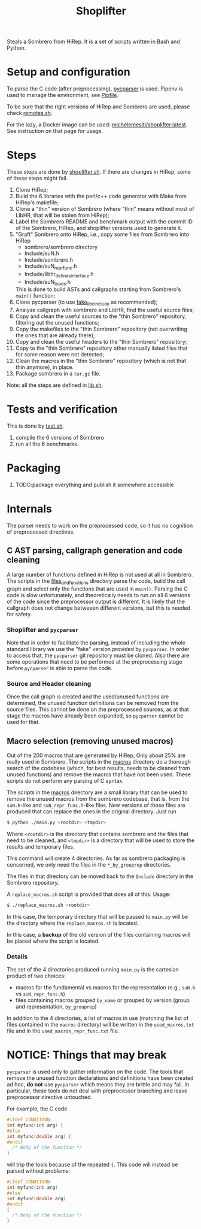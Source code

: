 #+TITLE: Shoplifter

Steals a Sombrero from HiRep.
It is a set of scripts written in Bash and Python.

* Setup and configuration
To parse the C code (after preprocessing), [[https://github.com/eliben/pycparser][pycparser]] is used.
Pipenv is used to manage the environment, see [[file:Pipfile][Pipfile]].

To be sure that the right versions
of HiRep and Sombrero
are used, please check [[file:remotes.sh][remotes.sh]].

For the lazy,
a Docker image can be used:
[[https://hub.docker.com/repository/docker/michelemesiti/shoplifter][michelemesiti/shoplifter:latest]].
See instruction on that page for usage.

* Steps
These steps are done by [[file:shoplifter.sh][shoplifter.sh]].
If there are changes in HiRep,
some of these steps might fail.

1. Clone HiRep;
2. Build the 6 libraries with the perl/c++ code generator
   with Make from HiRep's makefile;
3. Clone a "thin" version of Sombrero
   (where "thin" means without most of LibHR,
   that will be stolen from HiRep);
4. Label the Sombrero README and benchmark output with the commit ID of the
   Sombrero, HiRep, and shoplifter versions used to generate it.
5. "Graft" Sombrero onto HiRep,
   i.e., copy some files from Sombrero into HiRep
   - sombrero/sombrero directory
   - Include/suN.h
   - Include/sombrero.h
   - Include/suN_repr_func.h
   - Include/libhr_defines_interface.h
   - Include/suN_types.h
   This is done to build ASTs and callgraphs starting from Sombrero's ~main()~ function;
6. Clone pycparser (to use [[https://github.com/eliben/pycparser/tree/master/utils/fake_libc_include][fake_libc_include]] as recommended);
7. Analyse callgraph with sombrero and LibHR, 
   find the useful source files;
8. Copy and clean the useful sources 
   to the "thin Sombrero" repository, 
   filtering out the unused functions;
9. Copy the makefiles to the "thin Sombrero" repository 
   (not overwriting the ones that are already there);
10. Copy and clean the useful headers 
    to the "thin Sombrero" repository;
11. Copy to the "thin Sombrero" repository 
    other manually listed files 
    that for some reason were not detected;
12. Clean the macros in the "thin Sombrero" repository 
    (which is not that thin anymore), in place.
13. Package sombrero in a ~tar.gz~ file.

Note: all the steps are defined in [[file:lib.sh][lib.sh]].

* Tests and verification
This is done by [[file:test.sh][test.sh]].
1. compile the 6 versions of Sombrero
2. run all the 6 benchmarks.


* Packaging
1. TODO:package everything and publish it somewhere accessible

* Internals
The parser needs to work on the preprocessed code,
so it has no cognition of preprocessed directives.
** C AST parsing, callgraph generation and code cleaning
A large number of functions defined in HiRep
is not used at all in Sombrero.
The scripts in the [[file:files_and_functions][files_and_functions]] directory
parse the code, build the call graph
and select only the functions that are used in ~main()~.
Parsing the C code is slow unfortunately,
and theoretically needs to run on all 6 versions of the code
since the preprocessor output is different.
It is likely that the callgraph
does not change betweeen different versions,
but this is needed for safety.

*** Shoplifter and ~pycparser~
Note that in order to facilitate the parsing,
instead of including the whole standard library
we use the "fake" version provided by ~pycparser~.
In order to access that,
the ~pycparser~ git repository
must be cloned.
Also there are some operations
that need to be performed
at the preprocessing stage
before ~pycparser~ is able to parse the code.

*** Source and Header cleaning
Once the call graph is created
and the used/unused functions are determined,
the unused function definitions
can be removed from the source files.
This cannot be done on the preprocessed sources,
as at that stage the macros have already been expanded,
so ~pycparser~ cannot be used for that.

** Macro selection (removing unused macros)
Out of the 200 macros that are generated by HiRep,
Only about 25% are really used in Sombrero.
The scripts in the [[file:macros/][macros]] directory
do a thorough search of the codebase
(which, for best results,
needs to be cleaned from unused functions)
and remove the macros that have not been used.
These scripts do not perform any parsing of C syntax.

The scripts in the [[file:macros/][macros]] directory
are a small library that can be used
to remove the unused macros from the sombrero codebase,
that is,
from the ~suN.h~-like and ~suN_repr_func.h~-like
files.
New versions of those files are produced
that can replace the ones in the original directory.
Just run

#+BEGIN_SRC bash
$ python ./main.py <rootdir> <tmpdir>
#+END_SRC

Where ~<rootdir>~ is the directory
that contains sombrero
and the files that need to be cleaned,
and ~<tmpdir>~ is a directory that
will be used to store the results
and temporary files.

This command will create 4 directories.
As far as sombrero packaging is concerned,
we only need the files in the
~*_by_grouprep~ directories.

The files in that directory
can be moved back
to the ~Include~ directory
in the Sombrero repository.

A ~replace_macros.sh~ script is provided
that does all of this.
Usage:
#+BEGIN_SRC bash
$ ./replace_macros.sh <rootdir>
#+END_SRC
In this case,
the temporary directory
that will be passed to ~main.py~
will be the directory
where the ~replace_macros.sh~ is located.

In this case,
a *backup*
of the old version
of the files containing macros
will be placed where the script is located. 

*** Details

The set of the 4 directories
produced running ~main.py~ 
is the cartesian product of two choices:
- macros for the fundamental vs macros for the representation
  (e.g., ~suN.h~ vs ~suN_repr_func.h~)
- files containing macros grouped ~by_name~ or grouped by version
  (group and representation, ~by_grouprep~)

In addition to the 4 directories,
a list of macros in use
(matching the list of files
contained in the ~macros~ directory)
will be written in the ~used_macros.txt~ file
and in the ~used_macros_repr_func.txt~ file.


* NOTICE: Things that may break
~pycparser~ is used only
to gather information on the code.
The tools that remove
the unused function declarations and definitions
have been created ad hoc,
*do not* use ~pycparser~
which means they are brittle
and may fail.
In particular, these tools
do not deal with preprocessor branching
and leave preprocessor directive untouched.

For example, the C code
#+BEGIN_SRC c
#ifdef CONDITION
int myfunc(int arg) {
#else
int myfunc(double arg) {
#endif
  /* Body of the function */
}
#+END_SRC
will trip the tools because of the repeated ~{~.
This code will instead be parsed without problems:
#+BEGIN_SRC c
#ifdef CONDITION
int myfunc(int arg)
#else
int myfunc(double arg)
#endif
{
  /* Body of the function */
}
#+END_SRC
